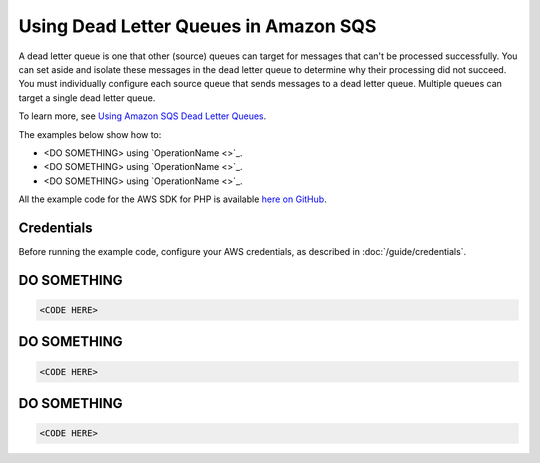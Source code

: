 ======================================
Using Dead Letter Queues in Amazon SQS
======================================

A dead letter queue is one that other (source) queues can target for messages that can't be processed successfully. You can set aside and isolate these messages in the dead letter queue to determine why their processing did not succeed. You must individually configure each source queue that sends messages to a dead letter queue. Multiple queues can target a single dead letter queue.

To learn more, see `Using Amazon SQS Dead Letter Queues <http://docs.aws.amazon.com/AWSSimpleQueueService/latest/SQSDeveloperGuide/sqs-dead-letter-queues.html>`_.

The examples below show how to:

* <DO SOMETHING> using `OperationName <>`_.
* <DO SOMETHING> using `OperationName <>`_.
* <DO SOMETHING> using `OperationName <>`_.

All the example code for the AWS SDK for PHP is available `here on GitHub <https://github.com/awsdocs/aws-doc-sdk-examples/tree/master/php/example_code>`_.

Credentials
-----------

Before running the example code, configure your AWS credentials, as described in :doc:`/guide/credentials`.

DO SOMETHING
------------

.. code-block:: php

    <CODE HERE>

DO SOMETHING
------------

.. code-block:: php

    <CODE HERE>

DO SOMETHING
------------

.. code-block:: php

    <CODE HERE>
